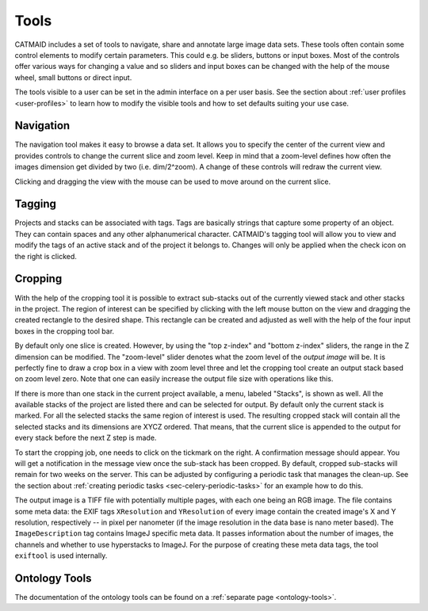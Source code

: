 .. _tools:

Tools
=====

CATMAID includes a set of tools to navigate, share and annotate large
image data sets. These tools often contain some control elements to
modify certain parameters. This could e.g. be sliders, buttons or input
boxes. Most of the controls offer various ways for changing a value
and so sliders and input boxes can be changed with the help of the mouse
wheel, small buttons or direct input.

The tools visible to a user can be set in the admin interface on a per
user basis. See the section about :ref:`user profiles <user-profiles>` to
learn how to modify the visible tools and how to set defaults suiting
your use case.

Navigation
----------

The navigation tool makes it easy to browse a data set. It allows you to
specify the center of the current view and provides controls to change the
current slice and zoom level. Keep in mind that a zoom-level defines how
often the images dimension get divided by two (i.e. dim/2^zoom). A change
of these controls will redraw the current view.

Clicking and dragging the view with the mouse can be used to move around
on the current slice.

.. _tagging-tool:

Tagging
-------

Projects and stacks can be associated with tags. Tags are basically strings
that capture some property of an object. They can contain spaces and any
other alphanumerical character. CATMAID's tagging tool will allow you to
view and modify the tags of an active stack and of the project it belongs
to. Changes will only be applied when the check icon on the right is
clicked.

Cropping
--------

With the help of the cropping tool it is possible to extract sub-stacks
out of the currently viewed stack and other stacks in the project. The
region of interest can be specified by clicking with the left mouse
button on the view and dragging the created rectangle to the desired shape.
This rectangle can be created and adjusted as well with the help of the
four input boxes in the cropping tool bar.

By default only one slice is created. However, by using the "top z-index"
and "bottom z-index" sliders, the range in the Z dimension can be
modified. The "zoom-level" slider denotes what the zoom level of the
*output image* will be. It is perfectly fine to draw a crop box in a view
with zoom level three and let the cropping tool create an output stack
based on zoom level zero. Note that one can easily increase the output
file size with operations like this.

If there is more than one stack in the current project available, a menu,
labeled "Stacks", is shown as well. All the available stacks of the
project are listed there and can be selected for output. By default
only the current stack is marked. For all the selected stacks the same
region of interest is used. The resulting cropped stack will contain
all the selected stacks and its dimensions are XYCZ ordered. That means,
that the current slice is appended to the output for every stack before
the next Z step is made.

To start the cropping job, one needs to click on the tickmark on the right.
A confirmation message should appear. You will get a notification in the
message view once the sub-stack has been cropped. By default, cropped
sub-stacks will remain for two weeks on the server. This can be adjusted
by configuring a periodic task that manages the clean-up. See the section
about :ref:`creating periodic tasks <sec-celery-periodic-tasks>` for an
example how to do this.

The output image is a TIFF file with potentially multiple pages, with each
one being an RGB image. The file contains some meta data: the EXIF tags
``XResolution`` and ``YResolution`` of every image contain the created
image's X and Y resolution, respectively -- in pixel per nanometer (if the
image resolution in the data base is nano meter based). The
``ImageDescription`` tag contains ImageJ specific meta data. It passes
information about the number of images, the channels and whether to use
hyperstacks to ImageJ. For the purpose of creating these meta data tags,
the tool ``exiftool`` is used internally.

Ontology Tools
--------------

The documentation of the ontology tools can be found on a
:ref:`separate page <ontology-tools>`.
